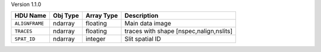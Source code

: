 
Version 1.1.0

================  =================  ==========  =======================================
HDU Name          Obj Type           Array Type  Description           
================  =================  ==========  =======================================
``ALIGNFRAME``    ndarray            floating    Main data image
``TRACES``        ndarray            floating    traces with shape [nspec,nalign,nslits]
``SPAT_ID``       ndarray            integer     Slit spatial ID
================  =================  ==========  =======================================
